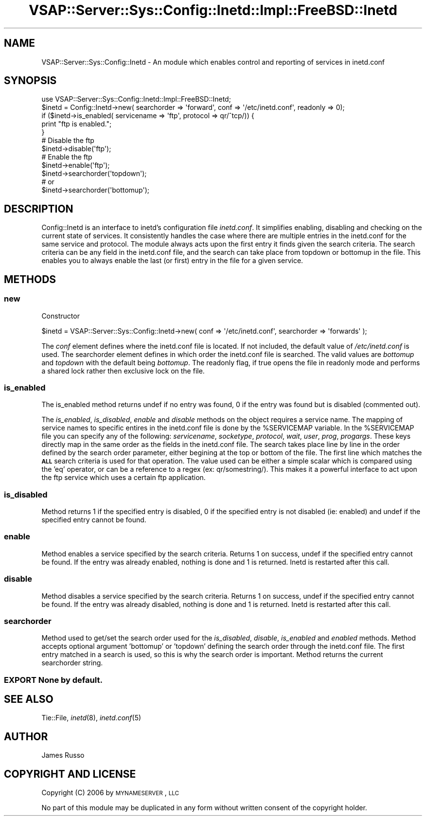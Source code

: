 .\" Automatically generated by Pod::Man 2.22 (Pod::Simple 3.28)
.\"
.\" Standard preamble:
.\" ========================================================================
.de Sp \" Vertical space (when we can't use .PP)
.if t .sp .5v
.if n .sp
..
.de Vb \" Begin verbatim text
.ft CW
.nf
.ne \\$1
..
.de Ve \" End verbatim text
.ft R
.fi
..
.\" Set up some character translations and predefined strings.  \*(-- will
.\" give an unbreakable dash, \*(PI will give pi, \*(L" will give a left
.\" double quote, and \*(R" will give a right double quote.  \*(C+ will
.\" give a nicer C++.  Capital omega is used to do unbreakable dashes and
.\" therefore won't be available.  \*(C` and \*(C' expand to `' in nroff,
.\" nothing in troff, for use with C<>.
.tr \(*W-
.ds C+ C\v'-.1v'\h'-1p'\s-2+\h'-1p'+\s0\v'.1v'\h'-1p'
.ie n \{\
.    ds -- \(*W-
.    ds PI pi
.    if (\n(.H=4u)&(1m=24u) .ds -- \(*W\h'-12u'\(*W\h'-12u'-\" diablo 10 pitch
.    if (\n(.H=4u)&(1m=20u) .ds -- \(*W\h'-12u'\(*W\h'-8u'-\"  diablo 12 pitch
.    ds L" ""
.    ds R" ""
.    ds C` ""
.    ds C' ""
'br\}
.el\{\
.    ds -- \|\(em\|
.    ds PI \(*p
.    ds L" ``
.    ds R" ''
'br\}
.\"
.\" Escape single quotes in literal strings from groff's Unicode transform.
.ie \n(.g .ds Aq \(aq
.el       .ds Aq '
.\"
.\" If the F register is turned on, we'll generate index entries on stderr for
.\" titles (.TH), headers (.SH), subsections (.SS), items (.Ip), and index
.\" entries marked with X<> in POD.  Of course, you'll have to process the
.\" output yourself in some meaningful fashion.
.ie \nF \{\
.    de IX
.    tm Index:\\$1\t\\n%\t"\\$2"
..
.    nr % 0
.    rr F
.\}
.el \{\
.    de IX
..
.\}
.\"
.\" Accent mark definitions (@(#)ms.acc 1.5 88/02/08 SMI; from UCB 4.2).
.\" Fear.  Run.  Save yourself.  No user-serviceable parts.
.    \" fudge factors for nroff and troff
.if n \{\
.    ds #H 0
.    ds #V .8m
.    ds #F .3m
.    ds #[ \f1
.    ds #] \fP
.\}
.if t \{\
.    ds #H ((1u-(\\\\n(.fu%2u))*.13m)
.    ds #V .6m
.    ds #F 0
.    ds #[ \&
.    ds #] \&
.\}
.    \" simple accents for nroff and troff
.if n \{\
.    ds ' \&
.    ds ` \&
.    ds ^ \&
.    ds , \&
.    ds ~ ~
.    ds /
.\}
.if t \{\
.    ds ' \\k:\h'-(\\n(.wu*8/10-\*(#H)'\'\h"|\\n:u"
.    ds ` \\k:\h'-(\\n(.wu*8/10-\*(#H)'\`\h'|\\n:u'
.    ds ^ \\k:\h'-(\\n(.wu*10/11-\*(#H)'^\h'|\\n:u'
.    ds , \\k:\h'-(\\n(.wu*8/10)',\h'|\\n:u'
.    ds ~ \\k:\h'-(\\n(.wu-\*(#H-.1m)'~\h'|\\n:u'
.    ds / \\k:\h'-(\\n(.wu*8/10-\*(#H)'\z\(sl\h'|\\n:u'
.\}
.    \" troff and (daisy-wheel) nroff accents
.ds : \\k:\h'-(\\n(.wu*8/10-\*(#H+.1m+\*(#F)'\v'-\*(#V'\z.\h'.2m+\*(#F'.\h'|\\n:u'\v'\*(#V'
.ds 8 \h'\*(#H'\(*b\h'-\*(#H'
.ds o \\k:\h'-(\\n(.wu+\w'\(de'u-\*(#H)/2u'\v'-.3n'\*(#[\z\(de\v'.3n'\h'|\\n:u'\*(#]
.ds d- \h'\*(#H'\(pd\h'-\w'~'u'\v'-.25m'\f2\(hy\fP\v'.25m'\h'-\*(#H'
.ds D- D\\k:\h'-\w'D'u'\v'-.11m'\z\(hy\v'.11m'\h'|\\n:u'
.ds th \*(#[\v'.3m'\s+1I\s-1\v'-.3m'\h'-(\w'I'u*2/3)'\s-1o\s+1\*(#]
.ds Th \*(#[\s+2I\s-2\h'-\w'I'u*3/5'\v'-.3m'o\v'.3m'\*(#]
.ds ae a\h'-(\w'a'u*4/10)'e
.ds Ae A\h'-(\w'A'u*4/10)'E
.    \" corrections for vroff
.if v .ds ~ \\k:\h'-(\\n(.wu*9/10-\*(#H)'\s-2\u~\d\s+2\h'|\\n:u'
.if v .ds ^ \\k:\h'-(\\n(.wu*10/11-\*(#H)'\v'-.4m'^\v'.4m'\h'|\\n:u'
.    \" for low resolution devices (crt and lpr)
.if \n(.H>23 .if \n(.V>19 \
\{\
.    ds : e
.    ds 8 ss
.    ds o a
.    ds d- d\h'-1'\(ga
.    ds D- D\h'-1'\(hy
.    ds th \o'bp'
.    ds Th \o'LP'
.    ds ae ae
.    ds Ae AE
.\}
.rm #[ #] #H #V #F C
.\" ========================================================================
.\"
.IX Title "VSAP::Server::Sys::Config::Inetd::Impl::FreeBSD::Inetd 3"
.TH VSAP::Server::Sys::Config::Inetd::Impl::FreeBSD::Inetd 3 "2014-06-27" "perl v5.10.1" "User Contributed Perl Documentation"
.\" For nroff, turn off justification.  Always turn off hyphenation; it makes
.\" way too many mistakes in technical documents.
.if n .ad l
.nh
.SH "NAME"
VSAP::Server::Sys::Config::Inetd \- An module which enables control and reporting of services in inetd.conf
.SH "SYNOPSIS"
.IX Header "SYNOPSIS"
.Vb 1
\& use VSAP::Server::Sys::Config::Inetd::Impl::FreeBSD::Inetd;
\&
\& $inetd = Config::Inetd\->new( searchorder => \*(Aqforward\*(Aq, conf => \*(Aq/etc/inetd.conf\*(Aq, readonly => 0);
\&
\& if ($inetd\->is_enabled( servicename => \*(Aqftp\*(Aq, protocol => qr/^tcp/)) {
\&    print "ftp is enabled.";
\& }
\&
\& # Disable the ftp
\& $inetd\->disable(\*(Aqftp\*(Aq);
\&
\& # Enable the ftp
\& $inetd\->enable(\*(Aqftp\*(Aq);
\&
\& $inetd\->searchorder(\*(Aqtopdown\*(Aq);
\&# or
\& $inetd\->searchorder(\*(Aqbottomup\*(Aq);
.Ve
.SH "DESCRIPTION"
.IX Header "DESCRIPTION"
Config::Inetd is an interface to inetd's configuration file \fIinetd.conf\fR.
It simplifies enabling, disabling and checking on the current state of services.
It consistently handles the case where there are multiple entries in the inetd.conf
for the same service and protocol. The module always acts upon the first entry it
finds given the search criteria. The search criteria can be any field in the inetd.conf
file, and the search can take place from topdown or bottomup in the file. This enables
you to always enable the last (or first) entry in the file for a given service.
.SH "METHODS"
.IX Header "METHODS"
.SS "new"
.IX Subsection "new"
Constructor
.PP
.Vb 1
\& $inetd = VSAP::Server::Sys::Config::Inetd\->new( conf => \*(Aq/etc/inetd.conf\*(Aq, searchorder => \*(Aqforwards\*(Aq );
.Ve
.PP
The \fIconf\fR element defines where the inetd.conf file is located. If not included, the
default value of \fI/etc/inetd.conf\fR is used. The searchorder element defines in which
order the inetd.conf file is searched. The valid values are \fIbottomup\fR and \fItopdown\fR
with the default being \fIbottomup\fR. The readonly flag, if true opens the file in readonly
mode and performs a shared lock rather then exclusive lock on the file.
.SS "is_enabled"
.IX Subsection "is_enabled"
The is_enabled method returns undef if no entry was found, 0 if the entry was found but is
disabled (commented out).
.PP
The \fIis_enabled\fR, \fIis_disabled\fR, \fIenable\fR and \fIdisable\fR methods on the object requires a service
name. The mapping of service names to specific entires in the inetd.conf file is done by the \f(CW%SERVICEMAP\fR
variable. In the \f(CW%SERVICEMAP\fR file you can specify any of the following: \fIservicename\fR, \fIsocketype\fR,
\&\fIprotocol\fR, \fIwait\fR, \fIuser\fR, \fIprog\fR, \fIprogargs\fR. These keys directly map in the same order as the
fields in the inetd.conf file. The search takes place line by line in the order defined by the search
order parameter, either begining at the top or bottom of the file. The first line which matches the
\&\fB\s-1ALL\s0\fR search criteria is used for that operation. The value used can be either a simple scalar which
is compared using the 'eq' operator, or can be a reference to a regex (ex: qr/somestring/). This makes
it a powerful interface to act upon the ftp service which uses a certain ftp application.
.SS "is_disabled"
.IX Subsection "is_disabled"
Method returns 1 if the specified entry is disabled, 0 if the specified entry is not disabled (ie: enabled)
and undef if the specified entry cannot be found.
.SS "enable"
.IX Subsection "enable"
Method enables a service specified by the search criteria. Returns 1 on success, undef if the specified
entry cannot be found. If the entry was already enabled, nothing is done and 1 is returned. Inetd is
restarted after this call.
.SS "disable"
.IX Subsection "disable"
Method disables a service specified by the search criteria. Returns 1 on success, undef if the specified
entry cannot be found. If the entry was already disabled, nothing is done and 1 is returned. Inetd is
restarted after this call.
.SS "searchorder"
.IX Subsection "searchorder"
Method used to get/set the search order used for the \fIis_disabled\fR, \fIdisable\fR, \fIis_enabled\fR and \fIenabled\fR
methods. Method accepts optional argument 'bottomup' or 'topdown' defining the search order through the inetd.conf file.
The first entry matched in a search is used, so this is why the search order is important. Method returns
the current searchorder string.
.SS "\s-1EXPORT\s0 None by default."
.IX Subsection "EXPORT None by default."
.SH "SEE ALSO"
.IX Header "SEE ALSO"
Tie::File, \fIinetd\fR\|(8), \fIinetd.conf\fR\|(5)
.SH "AUTHOR"
.IX Header "AUTHOR"
James Russo
.SH "COPYRIGHT AND LICENSE"
.IX Header "COPYRIGHT AND LICENSE"
Copyright (C) 2006 by \s-1MYNAMESERVER\s0, \s-1LLC\s0
.PP
No part of this module may be duplicated in any form without written
consent of the copyright holder.
